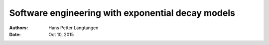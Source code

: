 .. Automatically generated Sphinx-extended reStructuredText file from DocOnce source
   (https://github.com/hplgit/doconce/)

.. Document title:

Software engineering with exponential decay models
%%%%%%%%%%%%%%%%%%%%%%%%%%%%%%%%%%%%%%%%%%%%%%%%%%

:Authors: Hans Petter Langtangen
:Date: Oct 10, 2015

